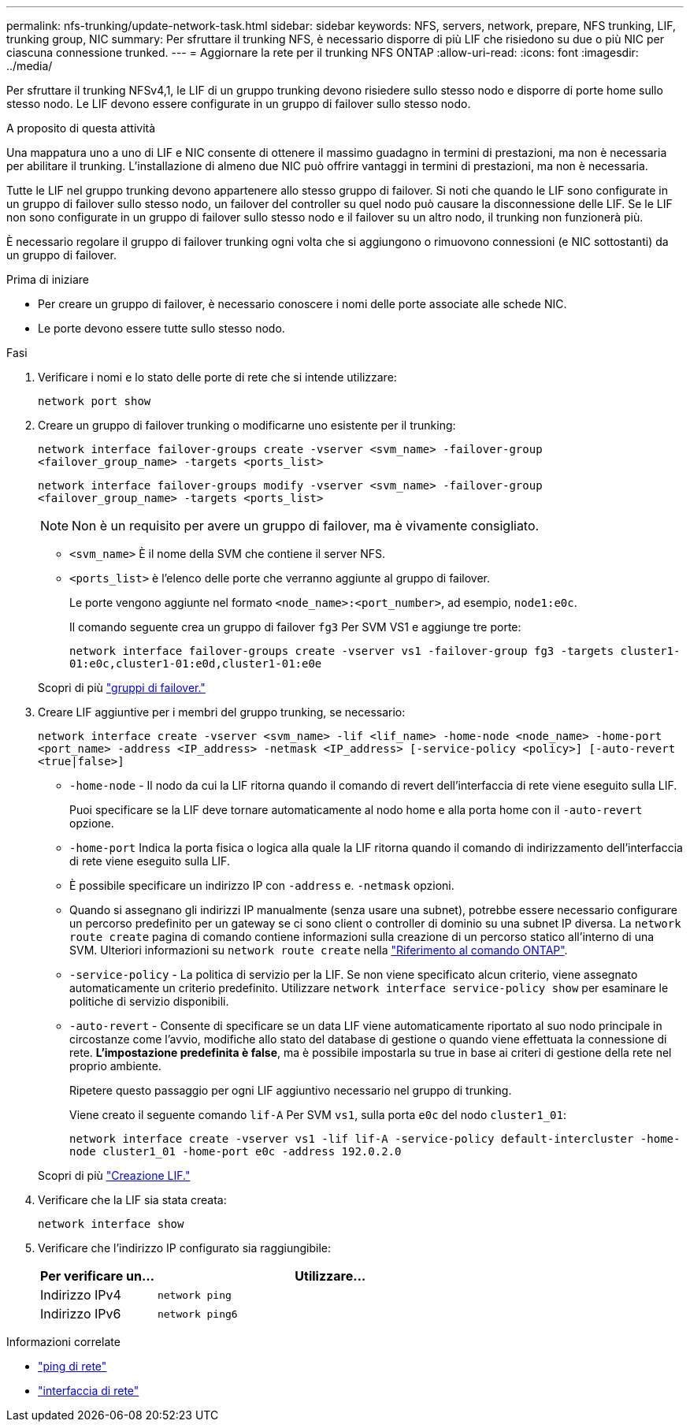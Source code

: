 ---
permalink: nfs-trunking/update-network-task.html 
sidebar: sidebar 
keywords: NFS, servers, network, prepare, NFS trunking, LIF, trunking group, NIC 
summary: Per sfruttare il trunking NFS, è necessario disporre di più LIF che risiedono su due o più NIC per ciascuna connessione trunked. 
---
= Aggiornare la rete per il trunking NFS ONTAP
:allow-uri-read: 
:icons: font
:imagesdir: ../media/


[role="lead"]
Per sfruttare il trunking NFSv4,1, le LIF di un gruppo trunking devono risiedere sullo stesso nodo e disporre di porte home sullo stesso nodo. Le LIF devono essere configurate in un gruppo di failover sullo stesso nodo.

.A proposito di questa attività
Una mappatura uno a uno di LIF e NIC consente di ottenere il massimo guadagno in termini di prestazioni, ma non è necessaria per abilitare il trunking. L'installazione di almeno due NIC può offrire vantaggi in termini di prestazioni, ma non è necessaria.

Tutte le LIF nel gruppo trunking devono appartenere allo stesso gruppo di failover. Si noti che quando le LIF sono configurate in un gruppo di failover sullo stesso nodo, un failover del controller su quel nodo può causare la disconnessione delle LIF. Se le LIF non sono configurate in un gruppo di failover sullo stesso nodo e il failover su un altro nodo, il trunking non funzionerà più.

È necessario regolare il gruppo di failover trunking ogni volta che si aggiungono o rimuovono connessioni (e NIC sottostanti) da un gruppo di failover.

.Prima di iniziare
* Per creare un gruppo di failover, è necessario conoscere i nomi delle porte associate alle schede NIC.
* Le porte devono essere tutte sullo stesso nodo.


.Fasi
. Verificare i nomi e lo stato delle porte di rete che si intende utilizzare:
+
`network port show`

. Creare un gruppo di failover trunking o modificarne uno esistente per il trunking:
+
`network interface failover-groups create -vserver <svm_name> -failover-group <failover_group_name> -targets <ports_list>`

+
`network interface failover-groups modify -vserver <svm_name> -failover-group <failover_group_name> -targets <ports_list>`

+

NOTE: Non è un requisito per avere un gruppo di failover, ma è vivamente consigliato.

+
** `<svm_name>` È il nome della SVM che contiene il server NFS.
** `<ports_list>` è l'elenco delle porte che verranno aggiunte al gruppo di failover.
+
Le porte vengono aggiunte nel formato `<node_name>:<port_number>`, ad esempio, `node1:e0c`.

+
Il comando seguente crea un gruppo di failover `fg3` Per SVM VS1 e aggiunge tre porte:

+
`network interface failover-groups create -vserver vs1 -failover-group fg3 -targets cluster1-01:e0c,cluster1-01:e0d,cluster1-01:e0e`

+
Scopri di più link:../networking/configure_failover_groups_and_policies_for_lifs_overview.html["gruppi di failover."]



. Creare LIF aggiuntive per i membri del gruppo trunking, se necessario:
+
`network interface create -vserver <svm_name> -lif <lif_name> -home-node <node_name> -home-port <port_name> -address <IP_address> -netmask <IP_address> [-service-policy <policy>] [-auto-revert <true|false>]`

+
** `-home-node` - Il nodo da cui la LIF ritorna quando il comando di revert dell'interfaccia di rete viene eseguito sulla LIF.
+
Puoi specificare se la LIF deve tornare automaticamente al nodo home e alla porta home con il `-auto-revert` opzione.

** `-home-port` Indica la porta fisica o logica alla quale la LIF ritorna quando il comando di indirizzamento dell'interfaccia di rete viene eseguito sulla LIF.
** È possibile specificare un indirizzo IP con `-address` e. `-netmask` opzioni.
** Quando si assegnano gli indirizzi IP manualmente (senza usare una subnet), potrebbe essere necessario configurare un percorso predefinito per un gateway se ci sono client o controller di dominio su una subnet IP diversa. La `network route create` pagina di comando contiene informazioni sulla creazione di un percorso statico all'interno di una SVM. Ulteriori informazioni su `network route create` nella link:https://docs.netapp.com/us-en/ontap-cli/network-route-create.html["Riferimento al comando ONTAP"^].
** `-service-policy` - La politica di servizio per la LIF. Se non viene specificato alcun criterio, viene assegnato automaticamente un criterio predefinito. Utilizzare `network interface service-policy show` per esaminare le politiche di servizio disponibili.
** `-auto-revert` - Consente di specificare se un data LIF viene automaticamente riportato al suo nodo principale in circostanze come l'avvio, modifiche allo stato del database di gestione o quando viene effettuata la connessione di rete. *L'impostazione predefinita è false*, ma è possibile impostarla su true in base ai criteri di gestione della rete nel proprio ambiente.
+
Ripetere questo passaggio per ogni LIF aggiuntivo necessario nel gruppo di trunking.

+
Viene creato il seguente comando `lif-A` Per SVM `vs1`, sulla porta `e0c` del nodo `cluster1_01`:

+
`network interface create -vserver vs1 -lif lif-A -service-policy default-intercluster -home-node cluster1_01 -home-port e0c -address 192.0.2.0`

+
Scopri di più link:../networking/create_lifs.html["Creazione LIF."]



. Verificare che la LIF sia stata creata:
+
[source, cli]
----
network interface show
----
. Verificare che l'indirizzo IP configurato sia raggiungibile:
+
[cols="25,75"]
|===
| Per verificare un... | Utilizzare... 


| Indirizzo IPv4 | `network ping` 


| Indirizzo IPv6 | `network ping6` 
|===


.Informazioni correlate
* link:https://docs.netapp.com/us-en/ontap-cli/network-ping.html["ping di rete"^]
* link:https://docs.netapp.com/us-en/ontap-cli/search.html?q=network+interface["interfaccia di rete"^]

